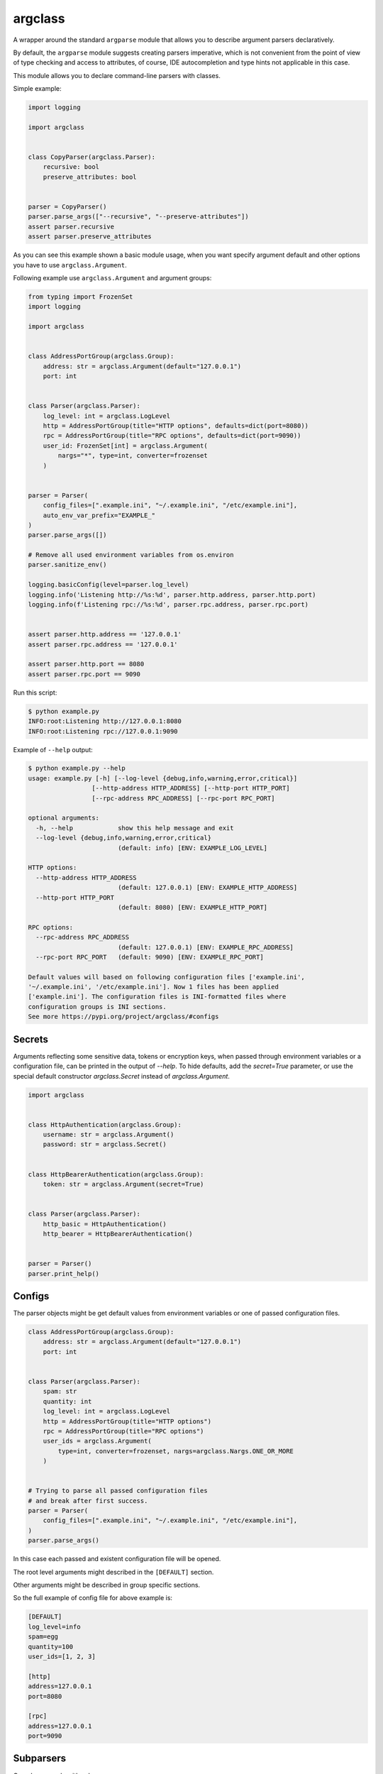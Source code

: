 argclass
========

.. image:: https://coveralls.io/repos/github/mosquito/argclass/badge.svg?branch=master
   :target: https://coveralls.io/github/mosquito/argclass?branch=master

.. image:: https://github.com/mosquito/argclass/workflows/tests/badge.svg
   :target: https://github.com/mosquito/argclass/actions?query=workflow%3Atests
   :alt: Actions

.. image:: https://img.shields.io/pypi/v/argclass.svg
   :target: https://pypi.python.org/pypi/argclass/
   :alt: Latest Version

.. image:: https://img.shields.io/pypi/pyversions/argclass.svg
   :target: https://pypi.python.org/pypi/argclass/

.. image:: https://img.shields.io/pypi/l/argclass.svg
   :target: https://pypi.python.org/pypi/argclass/

A wrapper around the standard ``argparse`` module that allows you to describe
argument parsers declaratively.

By default, the ``argparse`` module suggests creating parsers imperative,
which is not convenient from the point of view of type checking and
access to attributes, of course, IDE autocompletion and type hints not
applicable in this case.

This module allows you to declare command-line parsers with classes.

Simple example:

.. code-block:: python
    :name: test_simple_example

    import logging

    import argclass


    class CopyParser(argclass.Parser):
        recursive: bool
        preserve_attributes: bool


    parser = CopyParser()
    parser.parse_args(["--recursive", "--preserve-attributes"])
    assert parser.recursive
    assert parser.preserve_attributes

As you can see this example shown a basic module usage, when you want specify
argument default and other options you have to use ``argclass.Argument``.

Following example use ``argclass.Argument`` and argument groups:

.. code-block:: python
    :name: test_example

    from typing import FrozenSet
    import logging

    import argclass


    class AddressPortGroup(argclass.Group):
        address: str = argclass.Argument(default="127.0.0.1")
        port: int


    class Parser(argclass.Parser):
        log_level: int = argclass.LogLevel
        http = AddressPortGroup(title="HTTP options", defaults=dict(port=8080))
        rpc = AddressPortGroup(title="RPC options", defaults=dict(port=9090))
        user_id: FrozenSet[int] = argclass.Argument(
            nargs="*", type=int, converter=frozenset
        )


    parser = Parser(
        config_files=[".example.ini", "~/.example.ini", "/etc/example.ini"],
        auto_env_var_prefix="EXAMPLE_"
    )
    parser.parse_args([])

    # Remove all used environment variables from os.environ
    parser.sanitize_env()

    logging.basicConfig(level=parser.log_level)
    logging.info('Listening http://%s:%d', parser.http.address, parser.http.port)
    logging.info(f'Listening rpc://%s:%d', parser.rpc.address, parser.rpc.port)


    assert parser.http.address == '127.0.0.1'
    assert parser.rpc.address == '127.0.0.1'

    assert parser.http.port == 8080
    assert parser.rpc.port == 9090


Run this script:

.. code-block::

    $ python example.py
    INFO:root:Listening http://127.0.0.1:8080
    INFO:root:Listening rpc://127.0.0.1:9090

Example of ``--help`` output:

.. code-block::

    $ python example.py --help
    usage: example.py [-h] [--log-level {debug,info,warning,error,critical}]
                     [--http-address HTTP_ADDRESS] [--http-port HTTP_PORT]
                     [--rpc-address RPC_ADDRESS] [--rpc-port RPC_PORT]

    optional arguments:
      -h, --help            show this help message and exit
      --log-level {debug,info,warning,error,critical}
                            (default: info) [ENV: EXAMPLE_LOG_LEVEL]

    HTTP options:
      --http-address HTTP_ADDRESS
                            (default: 127.0.0.1) [ENV: EXAMPLE_HTTP_ADDRESS]
      --http-port HTTP_PORT
                            (default: 8080) [ENV: EXAMPLE_HTTP_PORT]

    RPC options:
      --rpc-address RPC_ADDRESS
                            (default: 127.0.0.1) [ENV: EXAMPLE_RPC_ADDRESS]
      --rpc-port RPC_PORT   (default: 9090) [ENV: EXAMPLE_RPC_PORT]

    Default values will based on following configuration files ['example.ini',
    '~/.example.ini', '/etc/example.ini']. Now 1 files has been applied
    ['example.ini']. The configuration files is INI-formatted files where
    configuration groups is INI sections.
    See more https://pypi.org/project/argclass/#configs

Secrets
+++++++

Arguments reflecting some sensitive data, tokens or encryption keys, when
passed through environment variables or a configuration file, can be printed
in the output of `--help`. To hide defaults, add the `secret=True` parameter,
or use the special default constructor `argclass.Secret` instead of
`argclass.Argument`.

.. code-block:: python

    import argclass


    class HttpAuthentication(argclass.Group):
        username: str = argclass.Argument()
        password: str = argclass.Secret()


    class HttpBearerAuthentication(argclass.Group):
        token: str = argclass.Argument(secret=True)


    class Parser(argclass.Parser):
        http_basic = HttpAuthentication()
        http_bearer = HttpBearerAuthentication()


    parser = Parser()
    parser.print_help()

Configs
+++++++

The parser objects might be get default values from environment variables or
one of passed configuration files.

.. code-block:: python

    class AddressPortGroup(argclass.Group):
        address: str = argclass.Argument(default="127.0.0.1")
        port: int


    class Parser(argclass.Parser):
        spam: str
        quantity: int
        log_level: int = argclass.LogLevel
        http = AddressPortGroup(title="HTTP options")
        rpc = AddressPortGroup(title="RPC options")
        user_ids = argclass.Argument(
            type=int, converter=frozenset, nargs=argclass.Nargs.ONE_OR_MORE
        )


    # Trying to parse all passed configuration files
    # and break after first success.
    parser = Parser(
        config_files=[".example.ini", "~/.example.ini", "/etc/example.ini"],
    )
    parser.parse_args()


In this case each passed and existent configuration file will be opened.

The root level arguments might described in the ``[DEFAULT]`` section.

Other arguments might be described in group specific sections.

So the full example of config file for above example is:

.. code-block:: ini

    [DEFAULT]
    log_level=info
    spam=egg
    quantity=100
    user_ids=[1, 2, 3]

    [http]
    address=127.0.0.1
    port=8080

    [rpc]
    address=127.0.0.1
    port=9090


Subparsers
++++++++++

Complex example with subparsers:

.. code-block:: python

    import logging
    from functools import singledispatch
    from pathlib import Path
    from typing import Optional, Any

    import argclass


    class AddressPortGroup(argclass.Group):
        address: str = argclass.Argument(default="127.0.0.1")
        port: int


    class CommitCommand(argclass.Parser):
        comment: str = argclass.Argument()


    class PushCommand(argclass.Parser):
        comment: str = argclass.Argument()


    class Parser(argclass.Parser):
        log_level: int = argclass.LogLevel
        endpoint = AddressPortGroup(
            title="Endpoint options",
            defaults=dict(port=8080)
        )
        commit: Optional[CommitCommand] = CommitCommand()
        push: Optional[PushCommand] = PushCommand()


    @singledispatch
    def handle_subparser(subparser: Any) -> None:
        raise NotImplementedError(
            f"Unexpected subparser type {subparser.__class__!r}"
        )


    @handle_subparser.register(type(None))
    def handle_none(_: None) -> None:
        Parser().print_help()
        exit(2)


    @handle_subparser.register(CommitCommand)
    def handle_commit(subparser: CommitCommand) -> None:
        print("Commit command called", subparser)


    @handle_subparser.register(PushCommand)
    def handle_push(subparser: PushCommand) -> None:
        print("Push command called", subparser)


    parser = Parser(
        config_files=["example.ini", "~/.example.ini", "/etc/example.ini"],
        auto_env_var_prefix="EXAMPLE_"
    )
    parser.parse_args()
    handle_subparser(parser.current_subparser)

Value conversion
++++++++++++++++

If the argument has a generic or composite type, then you must explicitly
describe it using ``argclass.Argument``, while specifying the converter
function with ``type`` or ``converter`` argument to transform the value
after parsing the arguments.

The exception to this rule is `Optional` with a single type. In this case,
an argument without a default value will not be required,
and its value can be None.

.. code-block:: python
    :name: test_converter

    import argclass
    from typing import Optional, Union

    def converter(value: str) -> Optional[Union[int, str, bool]]:
        if value.lower() == "none":
            return None
        if value.isdigit():
            return int(value)
        if value.lower() in ("yes", "true", "enabled", "enable", "on"):
            return True
        return False


    class Parser(argclass.Parser):
        gizmo: Optional[Union[int, str, bool]] = argclass.Argument(
            converter=converter
        )
        optional: Optional[int]


    parser = Parser()

    parser.parse_args(["--gizmo=65535"])
    assert parser.gizmo == 65535

    parser.parse_args(["--gizmo=None"])
    assert parser.gizmo is None

    parser.parse_args(["--gizmo=on"])
    assert parser.gizmo is True
    assert parser.optional is None

    parser.parse_args(["--gizmo=off", "--optional=10"])
    assert parser.gizmo is False
    assert parser.optional == 10
